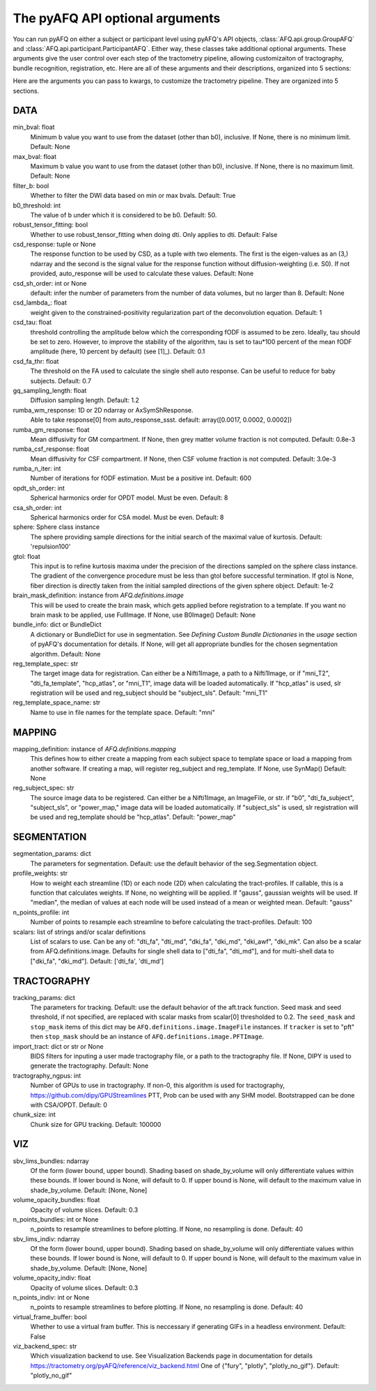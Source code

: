 
.. _kwargs_docs:

The pyAFQ API optional arguments
--------------------------------
You can run pyAFQ on either a subject or participant level
using pyAFQ's API objects, :class:`AFQ.api.group.GroupAFQ`
and :class:`AFQ.api.participant.ParticipantAFQ`. Either way,
these classes take additional optional arguments. These arguments
give the user control over each step of the tractometry pipeline,
allowing customizaiton of tractography, bundle recognition, registration,
etc. Here are all of these arguments and their descriptions, organized
into 5 sections:

Here are the arguments you can pass to kwargs, to customize the tractometry pipeline. They are organized into 5 sections.

==========================================================
DATA
==========================================================
min_bval: float
	Minimum b value you want to use from the dataset (other than b0), inclusive. If None, there is no minimum limit. Default: None

max_bval: float
	Maximum b value you want to use from the dataset (other than b0), inclusive. If None, there is no maximum limit. Default: None

filter_b: bool
	Whether to filter the DWI data based on min or max bvals. Default: True

b0_threshold: int
	The value of b under which it is considered to be b0. Default: 50.

robust_tensor_fitting: bool
	Whether to use robust_tensor_fitting when doing dti. Only applies to dti. Default: False

csd_response: tuple or None
	The response function to be used by CSD, as a tuple with two elements. The first is the eigen-values as an (3,) ndarray and the second is the signal value for the response function without diffusion-weighting (i.e. S0). If not provided, auto_response will be used to calculate these values. Default: None

csd_sh_order: int or None
	default: infer the number of parameters from the number of data volumes, but no larger than 8. Default: None

csd_lambda_: float
	weight given to the constrained-positivity regularization part of the deconvolution equation. Default: 1

csd_tau: float
	threshold controlling the amplitude below which the corresponding fODF is assumed to be zero. Ideally, tau should be set to zero. However, to improve the stability of the algorithm, tau is set to tau*100 percent of the mean fODF amplitude (here, 10 percent by default) (see [1]_). Default: 0.1

csd_fa_thr: float
	The threshold on the FA used to calculate the single shell auto response. Can be useful to reduce for baby subjects. Default: 0.7

gq_sampling_length: float
	Diffusion sampling length. Default: 1.2

rumba_wm_response: 1D or 2D ndarray or AxSymShResponse.
	Able to take response[0] from auto_response_ssst. default: array([0.0017, 0.0002, 0.0002])

rumba_gm_response: float
	Mean diffusivity for GM compartment. If None, then grey matter volume fraction is not computed. Default: 0.8e-3

rumba_csf_response: float
	Mean diffusivity for CSF compartment. If None, then CSF volume fraction is not computed. Default: 3.0e-3

rumba_n_iter: int
	Number of iterations for fODF estimation. Must be a positive int. Default: 600

opdt_sh_order: int
	Spherical harmonics order for OPDT model. Must be even. Default: 8

csa_sh_order: int
	Spherical harmonics order for CSA model. Must be even. Default: 8

sphere: Sphere class instance
	The sphere providing sample directions for the initial search of the maximal value of kurtosis. Default: 'repulsion100'

gtol: float
	This input is to refine kurtosis maxima under the precision of the directions sampled on the sphere class instance. The gradient of the convergence procedure must be less than gtol before successful termination. If gtol is None, fiber direction is directly taken from the initial sampled directions of the given sphere object. Default: 1e-2

brain_mask_definition: instance from `AFQ.definitions.image`
	This will be used to create the brain mask, which gets applied before registration to a template. If you want no brain mask to be applied, use FullImage. If None, use B0Image() Default: None

bundle_info: dict or BundleDict
	A dictionary or BundleDict for use in segmentation. See `Defining Custom Bundle Dictionaries` in the `usage` section of pyAFQ's documentation for details. If None, will get all appropriate bundles for the chosen segmentation algorithm. Default: None

reg_template_spec: str
	The target image data for registration. Can either be a Nifti1Image, a path to a Nifti1Image, or if "mni_T2", "dti_fa_template", "hcp_atlas", or "mni_T1", image data will be loaded automatically. If "hcp_atlas" is used, slr registration will be used and reg_subject should be "subject_sls". Default: "mni_T1"

reg_template_space_name: str
	Name to use in file names for the template space. Default: "mni"


==========================================================
MAPPING
==========================================================
mapping_definition: instance of `AFQ.definitions.mapping`
	This defines how to either create a mapping from each subject space to template space or load a mapping from another software. If creating a map, will register reg_subject and reg_template. If None, use SynMap() Default: None

reg_subject_spec: str
	The source image data to be registered. Can either be a Nifti1Image, an ImageFile, or str. if "b0", "dti_fa_subject", "subject_sls", or "power_map," image data will be loaded automatically. If "subject_sls" is used, slr registration will be used and reg_template should be "hcp_atlas". Default: "power_map"


==========================================================
SEGMENTATION
==========================================================
segmentation_params: dict
	The parameters for segmentation. Default: use the default behavior of the seg.Segmentation object.

profile_weights: str
	How to weight each streamline (1D) or each node (2D) when calculating the tract-profiles. If callable, this is a function that calculates weights. If None, no weighting will be applied. If "gauss", gaussian weights will be used. If "median", the median of values at each node will be used instead of a mean or weighted mean. Default: "gauss"

n_points_profile: int
	Number of points to resample each streamline to before calculating the tract-profiles. Default: 100

scalars: list of strings and/or scalar definitions
	List of scalars to use. Can be any of: "dti_fa", "dti_md", "dki_fa", "dki_md", "dki_awf", "dki_mk". Can also be a scalar from AFQ.definitions.image. Defaults for single shell data to ["dti_fa", "dti_md"], and for multi-shell data to ["dki_fa", "dki_md"]. Default: ['dti_fa', 'dti_md']


==========================================================
TRACTOGRAPHY
==========================================================
tracking_params: dict
	The parameters for tracking. Default: use the default behavior of the aft.track function. Seed mask and seed threshold, if not specified, are replaced with scalar masks from scalar[0] thresholded to 0.2. The ``seed_mask`` and ``stop_mask`` items of this dict may be ``AFQ.definitions.image.ImageFile`` instances. If ``tracker`` is set to "pft" then ``stop_mask`` should be an instance of ``AFQ.definitions.image.PFTImage``.

import_tract: dict or str or None
	BIDS filters for inputing a user made tractography file, or a path to the tractography file. If None, DIPY is used to generate the tractography. Default: None

tractography_ngpus: int
	Number of GPUs to use in tractography. If non-0, this algorithm is used for tractography, https://github.com/dipy/GPUStreamlines PTT, Prob can be used with any SHM model. Bootstrapped can be done with CSA/OPDT. Default: 0

chunk_size: int
	Chunk size for GPU tracking. Default: 100000


==========================================================
VIZ
==========================================================
sbv_lims_bundles: ndarray
	Of the form (lower bound, upper bound). Shading based on shade_by_volume will only differentiate values within these bounds. If lower bound is None, will default to 0. If upper bound is None, will default to the maximum value in shade_by_volume. Default: [None, None]

volume_opacity_bundles: float
	Opacity of volume slices. Default: 0.3

n_points_bundles: int or None
	n_points to resample streamlines to before plotting. If None, no resampling is done. Default: 40

sbv_lims_indiv: ndarray
	Of the form (lower bound, upper bound). Shading based on shade_by_volume will only differentiate values within these bounds. If lower bound is None, will default to 0. If upper bound is None, will default to the maximum value in shade_by_volume. Default: [None, None]

volume_opacity_indiv: float
	Opacity of volume slices. Default: 0.3

n_points_indiv: int or None
	n_points to resample streamlines to before plotting. If None, no resampling is done. Default: 40

virtual_frame_buffer: bool
	Whether to use a virtual fram buffer. This is neccessary if generating GIFs in a headless environment. Default: False

viz_backend_spec: str
	Which visualization backend to use. See Visualization Backends page in documentation for details https://tractometry.org/pyAFQ/reference/viz_backend.html One of {"fury", "plotly", "plotly_no_gif"}. Default: "plotly_no_gif"

